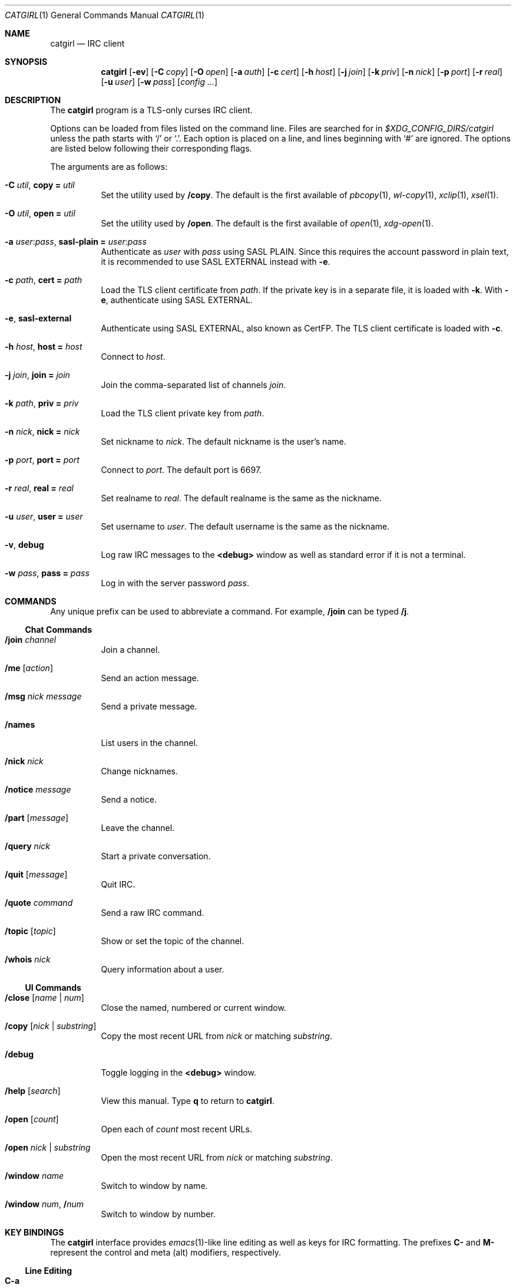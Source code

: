 .Dd February  9, 2020
.Dt CATGIRL 1
.Os
.
.Sh NAME
.Nm catgirl
.Nd IRC client
.
.Sh SYNOPSIS
.Nm
.Op Fl ev
.Op Fl C Ar copy
.Op Fl O Ar open
.Op Fl a Ar auth
.Op Fl c Ar cert
.Op Fl h Ar host
.Op Fl j Ar join
.Op Fl k Ar priv
.Op Fl n Ar nick
.Op Fl p Ar port
.Op Fl r Ar real
.Op Fl u Ar user
.Op Fl w Ar pass
.Op Ar config ...
.
.Sh DESCRIPTION
The
.Nm
program is a TLS-only
curses IRC client.
.
.Pp
Options can be loaded from files
listed on the command line.
Files are searched for in
.Pa $XDG_CONFIG_DIRS/catgirl
unless the path starts with
.Ql /
or
.Ql \&. .
Each option is placed on a line,
and lines beginning with
.Ql #
are ignored.
The options are listed below
following their corresponding flags.
.
.Pp
The arguments are as follows:
.Bl -tag -width Ds
.It Fl C Ar util , Cm copy = Ar util
Set the utility used by
.Ic /copy .
The default is the first available of
.Xr pbcopy 1 ,
.Xr wl-copy 1 ,
.Xr xclip 1 ,
.Xr xsel 1 .
.
.It Fl O Ar util , Cm open = Ar util
Set the utility used by
.Ic /open .
The default is the first available of
.Xr open 1 ,
.Xr xdg-open 1 .
.
.It Fl a Ar user Ns : Ns Ar pass , Cm sasl-plain = Ar user Ns : Ns Ar pass
Authenticate as
.Ar user
with
.Ar pass
using SASL PLAIN.
Since this requires the account password
in plain text,
it is recommended to use SASL EXTERNAL instead with
.Fl e .
.
.It Fl c Ar path , Cm cert = Ar path
Load the TLS client certificate from
.Ar path .
If the private key is in a separate file,
it is loaded with
.Fl k .
With
.Fl e ,
authenticate using SASL EXTERNAL.
.
.It Fl e , Cm sasl-external
Authenticate using SASL EXTERNAL,
also known as CertFP.
The TLS client certificate is loaded with
.Fl c .
.
.It Fl h Ar host , Cm host = Ar host
Connect to
.Ar host .
.
.It Fl j Ar join , Cm join = Ar join
Join the comma-separated list of channels
.Ar join .
.
.It Fl k Ar path , Cm priv = Ar priv
Load the TLS client private key from
.Ar path .
.
.It Fl n Ar nick , Cm nick = Ar nick
Set nickname to
.Ar nick .
The default nickname is the user's name.
.
.It Fl p Ar port , Cm port = Ar port
Connect to
.Ar port .
The default port is 6697.
.
.It Fl r Ar real , Cm real = Ar real
Set realname to
.Ar real .
The default realname is the same as the nickname.
.
.It Fl u Ar user , Cm user = Ar user
Set username to
.Ar user .
The default username is the same as the nickname.
.
.It Fl v , Cm debug
Log raw IRC messages to the
.Sy <debug>
window
as well as standard error
if it is not a terminal.
.
.It Fl w Ar pass , Cm pass = Ar pass
Log in with the server password
.Ar pass .
.El
.
.Sh COMMANDS
Any unique prefix can be used to abbreviate a command.
For example,
.Ic /join
can be typed
.Ic /j .
.
.Ss Chat Commands
.Bl -tag -width Ds
.It Ic /join Ar channel
Join a channel.
.It Ic /me Op Ar action
Send an action message.
.It Ic /msg Ar nick message
Send a private message.
.It Ic /names
List users in the channel.
.It Ic /nick Ar nick
Change nicknames.
.It Ic /notice Ar message
Send a notice.
.It Ic /part Op Ar message
Leave the channel.
.It Ic /query Ar nick
Start a private conversation.
.It Ic /quit Op Ar message
Quit IRC.
.It Ic /quote Ar command
Send a raw IRC command.
.It Ic /topic Op Ar topic
Show or set the topic of the channel.
.It Ic /whois Ar nick
Query information about a user.
.El
.
.Ss UI Commands
.Bl -tag -width Ds
.It Ic /close Op Ar name | num
Close the named, numbered or current window.
.It Ic /copy Op Ar nick | substring
Copy the most recent URL from
.Ar nick
or matching
.Ar substring .
.It Ic /debug
Toggle logging in the
.Sy <debug>
window.
.It Ic /help Op Ar search
View this manual.
Type
.Ic q
to return to
.Nm .
.It Ic /open Op Ar count
Open each of
.Ar count
most recent URLs.
.It Ic /open Ar nick | substring
Open the most recent URL from
.Ar nick
or matching
.Ar substring .
.It Ic /window Ar name
Switch to window by name.
.It Ic /window Ar num , Ic / Ns Ar num
Switch to window by number.
.El
.
.Sh KEY BINDINGS
The
.Nm
interface provides
.Xr emacs 1 Ns -like
line editing
as well as keys for IRC formatting.
The prefixes
.Ic C-
and
.Ic M-
represent the control and meta (alt)
modifiers, respectively.
.
.Ss Line Editing
.Bl -tag -width Ds -compact
.It Ic C-a
Move to beginning of line.
.It Ic C-b
Move left.
.It Ic C-d
Delete next character.
.It Ic C-e
Move to end of line.
.It Ic C-f
Move right.
.It Ic C-k
Delete to end of line.
.It Ic C-u
Delete to beginning of line.
.It Ic C-w
Delete previous word.
.It Ic C-y
Paste previously deleted text.
.It Ic M-b
Move to previous word.
.It Ic M-d
Delete next word.
.It Ic M-f
Move to next word.
.It Ic Tab
Complete nick, channel or command.
.El
.
.Ss Window Keys
.Bl -tag -width Ds -compact
.It Ic C-l
Redraw the UI.
.It Ic C-n
Switch to next window.
.It Ic C-p
Switch to previous window.
.It Ic M-/
Switch to previously selected window.
.It Ic M-a
Cycle through unread windows.
.It Ic M-l
List the contents of the window
without word-wrapping.
Press
.Ic Enter
to return to
.Nm .
.It Ic M-m
Insert a blank line in the window.
.It Ic M- Ns Ar n
Switch to window by number 0\(en9.
.It Ic M-u
Scroll to first unread line.
.El
.
.Ss IRC Formatting
.Bl -tag -width Ds -compact
.It Ic C-z b
Toggle bold.
.It Ic C-z c
Set or reset color.
.It Ic C-z i
Toggle italics.
.It Ic C-z o
Reset formatting.
.It Ic C-z r
Toggle reverse color.
.It Ic C-z u
Toggle underline.
.El
.
.Pp
To set colors, follow
.Ic C-z c
by one or two digits for the foreground color,
optionally followed by a comma
and one or two digits for the background color.
To reset color, follow
.Ic C-z c
by a non-digit.
.
.Pp
The color numbers are as follows:
.Pp
.Bl -column "99" "orange (dark yellow)" "15" "pink (light magenta)"
.It \ 0 Ta white Ta \ 8 Ta yellow
.It \ 1 Ta black Ta \ 9 Ta light green
.It \ 2 Ta blue Ta 10 Ta cyan
.It \ 3 Ta green Ta 11 Ta light cyan
.It \ 4 Ta red Ta 12 Ta light blue
.It \ 5 Ta brown (dark red) Ta 13 Ta pink (light magenta)
.It \ 6 Ta magenta Ta 14 Ta gray
.It \ 7 Ta orange (dark yellow) Ta 15 Ta light gray
.It 99 Ta default
.El
.
.Sh FILES
.Bl -tag -width Ds
.It Pa $XDG_CONFIG_DIRS/catgirl
Configuration files are search for first in
.Ev $XDG_CONFIG_HOME ,
usually
.Pa ~/.config ,
followed by the colon-separated list of paths
.Ev $XDG_CONFIG_DIRS ,
usually
.Pa /etc/xdg .
.It Pa ~/.config/catgirl
The most likely location of configuration files.
.El
.
.Sh EXAMPLES
Command line:
.Bd -literal -offset indent
catgirl -h chat.freenode.net -j '#ascii.town'
.Ed
.Pp
Configuration file:
.Bd -literal -offset indent
host = chat.freenode.net
join = #ascii.town
.Ed
.
.Sh STANDARDS
.Bl -item
.It
.Rs
.%A Kiyoshi Aman
.%T IRCv3.1 extended-join Extension
.%I IRCv3 Working Group
.%U https://ircv3.net/specs/extensions/extended-join-3.1
.Re
.
.It
.Rs
.%A Waldo Bastian
.%A Ryan Lortie
.%A Lennart Poettering
.%T XDG Base Directory Specification
.%D November 24, 2010
.%U https://specifications.freedesktop.org/basedir-spec/basedir-spec-latest.html
.Re
.
.It
.Rs
.%A Kyle Fuller
.%A St\('ephan Kochen
.%A Alexey Sokolov
.%A James Wheare
.%T IRCv3.2 server-time Extension
.%I IRCv3 Working Group
.%U https://ircv3.net/specs/extensions/server-time-3.2
.Re
.
.It
.Rs
.%A Lee Hardy
.%A Perry Lorier
.%A Kevin L. Mitchell
.%A William Pitcock
.%T IRCv3.1 Client Capability Negotiation
.%I IRCv3 Working Group
.%U https://ircv3.net/specs/core/capability-negotiation-3.1.html
.Re
.
.It
.Rs
.%A S. Josefsson
.%T The Base16, Base32, and Base64 Data Encodings
.%I IETF
.%N RFC 4648
.%D October 2006
.%U https://tools.ietf.org/html/rfc4648
.Re
.
.It
.Rs
.%A C. Kalt
.%T Internet Relay Chat: Client Protocol
.%I IETF
.%N RFC 2812
.%D April 2000
.%U https://tools.ietf.org/html/rfc2812
.Re
.
.It
.Rs
.%A Mantas Mikul\[u0117]nas
.%T IRCv3.2 userhost-in-names Extension
.%I IRCv3 Working Group
.%U https://ircv3.net/specs/extensions/userhost-in-names-3.2
.Re
.
.It
.Rs
.%A Daniel Oaks
.%T IRC Formatting
.%I ircdocs
.%U https://modern.ircdocs.horse/formatting.html
.Re
.
.It
.Rs
.%A William Pitcock
.%A Jilles Tjoelker
.%T IRCv3.1 SASL Authentication
.%I IRCv3 Working Group
.%U https://ircv3.net/specs/extensions/sasl-3.1.html
.Re
.
.It
.Rs
.%A Alexey Sokolov
.%A St\('ephan Kochen
.%A Kyle Fuller
.%A Kiyoshi Aman
.%A James Wheare
.%T IRCv3 Message Tags
.%I IRCv3 Working Group
.%U https://ircv3.net/specs/extensions/message-tags
.Re
.
.It
.Rs
.%A K. Zeilenga, Ed.
.%T The PLAIN Simple Authentication and Security Layer (SASL) Mechanism
.%I IETF
.%N RFC 4616
.%D August 2006
.%U https://tools.ietf.org/html/rfc4616
.Re
.El
.
.Sh AUTHORS
.An June Bug Aq Mt june@causal.agency
.
.Sh BUGS
Send mail to
.Aq Mt june@causal.agency
or join
.Li #ascii.town
on
.Li chat.freenode.net .
